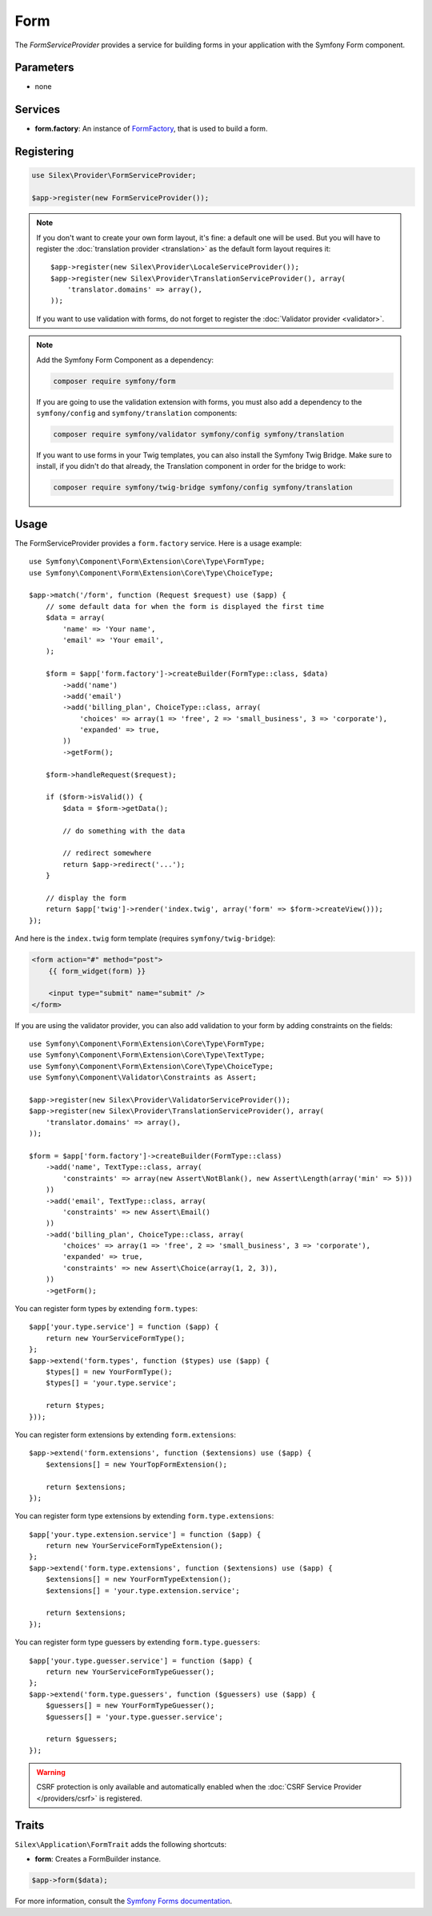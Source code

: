 Form
====

The *FormServiceProvider* provides a service for building forms in
your application with the Symfony Form component.

Parameters
----------

* none

Services
--------

* **form.factory**: An instance of `FormFactory
  <http://api.symfony.com/master/Symfony/Component/Form/FormFactory.html>`_,
  that is used to build a form.

Registering
-----------

.. code-block:: php

    use Silex\Provider\FormServiceProvider;

    $app->register(new FormServiceProvider());

.. note::

    If you don't want to create your own form layout, it's fine: a default one
    will be used. But you will have to register the :doc:`translation provider
    <translation>` as the default form layout requires it::
        
        $app->register(new Silex\Provider\LocaleServiceProvider());
        $app->register(new Silex\Provider\TranslationServiceProvider(), array(
            'translator.domains' => array(),
        ));

    If you want to use validation with forms, do not forget to register the
    :doc:`Validator provider <validator>`.

.. note::

    Add the Symfony Form Component as a dependency:

    .. code-block:: bash

        composer require symfony/form

    If you are going to use the validation extension with forms, you must also
    add a dependency to the ``symfony/config`` and ``symfony/translation``
    components:

    .. code-block:: bash

        composer require symfony/validator symfony/config symfony/translation

    If you want to use forms in your Twig templates, you can also install the
    Symfony Twig Bridge. Make sure to install, if you didn't do that already,
    the Translation component in order for the bridge to work:

    .. code-block:: bash

        composer require symfony/twig-bridge symfony/config symfony/translation

Usage
-----

The FormServiceProvider provides a ``form.factory`` service. Here is a usage
example::

    use Symfony\Component\Form\Extension\Core\Type\FormType;
    use Symfony\Component\Form\Extension\Core\Type\ChoiceType;

    $app->match('/form', function (Request $request) use ($app) {
        // some default data for when the form is displayed the first time
        $data = array(
            'name' => 'Your name',
            'email' => 'Your email',
        );

        $form = $app['form.factory']->createBuilder(FormType::class, $data)
            ->add('name')
            ->add('email')
            ->add('billing_plan', ChoiceType::class, array(
                'choices' => array(1 => 'free', 2 => 'small_business', 3 => 'corporate'),
                'expanded' => true,
            ))
            ->getForm();

        $form->handleRequest($request);

        if ($form->isValid()) {
            $data = $form->getData();

            // do something with the data

            // redirect somewhere
            return $app->redirect('...');
        }

        // display the form
        return $app['twig']->render('index.twig', array('form' => $form->createView()));
    });

And here is the ``index.twig`` form template (requires ``symfony/twig-bridge``):

.. code-block:: jinja

    <form action="#" method="post">
        {{ form_widget(form) }}

        <input type="submit" name="submit" />
    </form>

If you are using the validator provider, you can also add validation to your
form by adding constraints on the fields::

    use Symfony\Component\Form\Extension\Core\Type\FormType;
    use Symfony\Component\Form\Extension\Core\Type\TextType;
    use Symfony\Component\Form\Extension\Core\Type\ChoiceType;
    use Symfony\Component\Validator\Constraints as Assert;

    $app->register(new Silex\Provider\ValidatorServiceProvider());
    $app->register(new Silex\Provider\TranslationServiceProvider(), array(
        'translator.domains' => array(),
    ));

    $form = $app['form.factory']->createBuilder(FormType::class)
        ->add('name', TextType::class, array(
            'constraints' => array(new Assert\NotBlank(), new Assert\Length(array('min' => 5)))
        ))
        ->add('email', TextType::class, array(
            'constraints' => new Assert\Email()
        ))
        ->add('billing_plan', ChoiceType::class, array(
            'choices' => array(1 => 'free', 2 => 'small_business', 3 => 'corporate'),
            'expanded' => true,
            'constraints' => new Assert\Choice(array(1, 2, 3)),
        ))
        ->getForm();

You can register form types by extending ``form.types``::

    $app['your.type.service'] = function ($app) {
        return new YourServiceFormType();
    };
    $app->extend('form.types', function ($types) use ($app) {
        $types[] = new YourFormType();
        $types[] = 'your.type.service';

        return $types;
    }));

You can register form extensions by extending ``form.extensions``::

    $app->extend('form.extensions', function ($extensions) use ($app) {
        $extensions[] = new YourTopFormExtension();

        return $extensions;
    });


You can register form type extensions by extending ``form.type.extensions``::

    $app['your.type.extension.service'] = function ($app) {
        return new YourServiceFormTypeExtension();
    };
    $app->extend('form.type.extensions', function ($extensions) use ($app) {
        $extensions[] = new YourFormTypeExtension();
        $extensions[] = 'your.type.extension.service';

        return $extensions;
    });

You can register form type guessers by extending ``form.type.guessers``::

    $app['your.type.guesser.service'] = function ($app) {
        return new YourServiceFormTypeGuesser();
    };
    $app->extend('form.type.guessers', function ($guessers) use ($app) {
        $guessers[] = new YourFormTypeGuesser();
        $guessers[] = 'your.type.guesser.service';

        return $guessers;
    });

.. warning::

    CSRF protection is only available and automatically enabled when the
    :doc:`CSRF Service Provider </providers/csrf>` is registered.

Traits
------

``Silex\Application\FormTrait`` adds the following shortcuts:

* **form**: Creates a FormBuilder instance.

.. code-block:: php

    $app->form($data);

For more information, consult the `Symfony Forms documentation
<http://symfony.com/doc/2.8/book/forms.html>`_.
